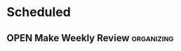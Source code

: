 #+SEQ_TODO: OPEN(o) IN_PROGRESS(p) DELEGATED(d) | FINISHED(f) WAITING_FOR(w)
#+CATEGORY: Calendar Action
#+TAGS: outcome(o) reading(r) programming(p) homework(h) calling(c) mailing(m) organizing(z) errand(e) workout(w) talking(t) searching(s) goal(g) information(i)

* Scheduled
** OPEN Make Weekly Review                                       :organizing:
   SCHEDULED: <2016-12-02 Fr ++1w>